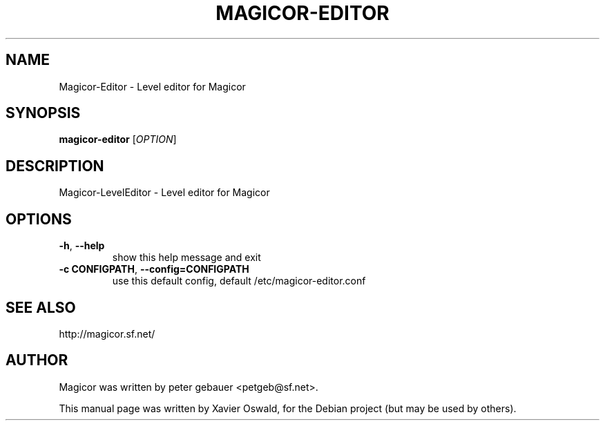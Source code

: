 .TH MAGICOR-EDITOR 1 "January 17, 2007"
.SH NAME
Magicor-Editor \- Level editor for Magicor
.SH SYNOPSIS
.B magicor-editor
[\fIOPTION\fR]
.SH DESCRIPTION
Magicor-LevelEditor \- Level editor for Magicor
.SH OPTIONS
.TP
\fB\-h\fR, \fB\-\-help\fR
show this help message and exit
.TP
\fB\-c CONFIGPATH\fR, \fB\-\-config=CONFIGPATH\fR
use this default config, default /etc/magicor-editor.conf
.SH "SEE ALSO"
.PP
http://magicor.sf.net/
.SH AUTHOR
Magicor was written by peter gebauer <petgeb@sf.net>.

.PP
This manual page was written by Xavier Oswald,
for the Debian project (but may be used by others).
